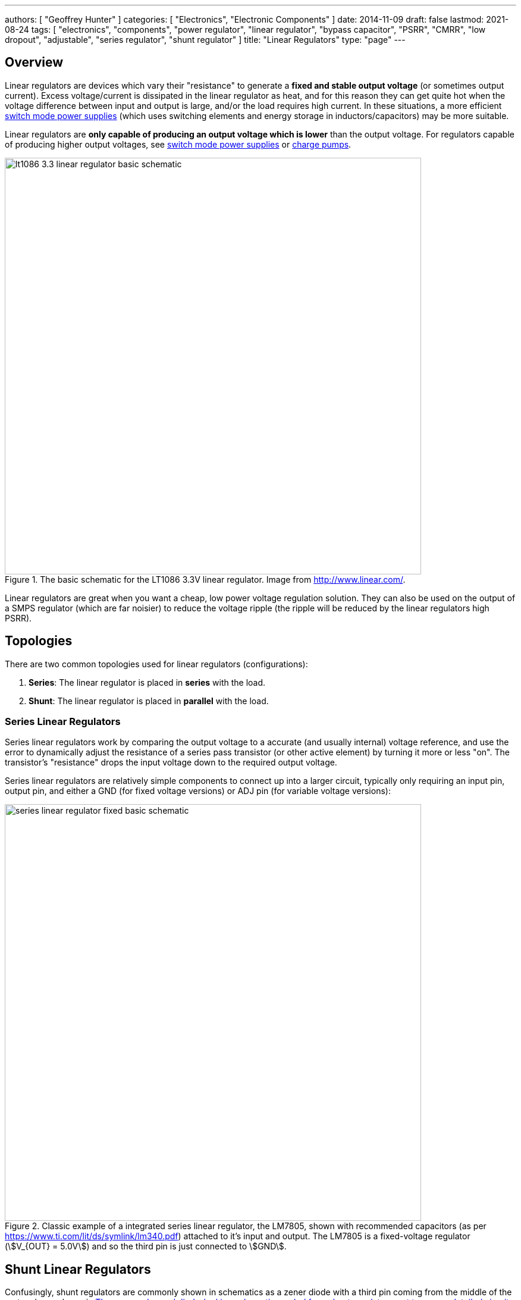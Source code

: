 ---
authors: [ "Geoffrey Hunter" ]
categories: [ "Electronics", "Electronic Components" ]
date: 2014-11-09
draft: false
lastmod: 2021-08-24
tags: [ "electronics", "components", "power regulator", "linear regulator", "bypass capacitor", "PSRR", "CMRR", "low dropout", "adjustable", "series regulator", "shunt regulator" ]
title: "Linear Regulators"
type: "page"
---

## Overview

Linear regulators are devices which vary their "resistance" to generate a **fixed and stable output voltage** (or sometimes output current). Excess voltage/current is dissipated in the linear regulator as heat, and for this reason they can get quite hot when the voltage difference between input and output is large, and/or the load requires high current. In these situations, a more efficient link:/electronics/components/power-regulators/switch-mode-power-supplies-smps/[switch mode power supplies] (which uses switching elements and energy storage in inductors/capacitors) may be more suitable.

Linear regulators are **only capable of producing an output voltage which is lower** than the output voltage. For regulators capable of producing higher output voltages, see link:/electronics/components/power-regulators/switch-mode-power-supplies-smps/[switch mode power supplies] or link:/electronics/components/power-regulators/charge-pumps/[charge pumps].

.The basic schematic for the LT1086 3.3V linear regulator. Image from http://www.linear.com/.
image::lt1086-3.3-linear-regulator-basic-schematic.png[width=700px]

Linear regulators are great when you want a cheap, low power voltage regulation solution. They can also be used on the output of a SMPS regulator (which are far noisier) to reduce the voltage ripple (the ripple will be reduced by the linear regulators high PSRR).

== Topologies

There are two common topologies used for linear regulators (configurations):

. **Series**: The linear regulator is placed in **series** with the load.
. **Shunt**: The linear regulator is placed in **parallel** with the load.

=== Series Linear Regulators

Series linear regulators work by comparing the output voltage to a accurate (and usually internal) voltage reference, and use the error to dynamically adjust the resistance of a series pass transistor (or other active element) by turning it more or less "on". The transistor's "resistance" drops the input voltage down to the required output voltage.

Series linear regulators are relatively simple components to connect up into a larger circuit, typically only requiring an input pin, output pin, and either a GND (for fixed voltage versions) or ADJ pin (for variable voltage versions):

.Classic example of a integrated series linear regulator, the LM7805, shown with recommended capacitors (as per https://www.ti.com/lit/ds/symlink/lm340.pdf) attached to it's input and output. The LM7805 is a fixed-voltage regulator (stem:[V_{OUT} = 5.0V]) and so the third pin is just connected to stem:[GND].
image::series-linear-regulator-fixed-basic-schematic.svg[width=700px]

== Shunt Linear Regulators

Confusingly, shunt regulators are commonly shown in schematics as a zener diode with a third pin coming from the middle of the rectangle, as shown in <<shunt-linear-regulator-symbol-and-detailed-circuit>>. This zener diode symbol hides significant complexity, in reality they are actually a integrated circuit containing a voltage reference, op-amp and BJT!

[[shunt-linear-regulator-symbol-and-detailed-circuit]]
.The commonly used diode-looking schematic symbol for a shunt regulator, next to a more detailed circuit of what is actually inside the component! The voltage reference shown is 2.5V, which is used in the popular LM431 (it may be different for other regulators).
image::shunt-linear-regulator-symbol-and-detailed-circuit.svg[width=700px]

One common use for these devices is a shunt voltage regulator, as shown in <<shunt-linear-regulator-basic-application-schematic>>. The trick here is that stem:[U1] will turn on as much as it can to make the voltage at its stem:[V_{REF}] pin equal to it's internal voltage reference (which is commonly 2.5V). By connecting stem:[V_{REF}] up to the resistor divider stem:[R1] and stem:[R2], you can get stem:[U1] to shunt regulate to a chosen stem:[V_{OUT}], as long as it's above stem:[V_{REF}].

[[shunt-linear-regulator-basic-application-schematic]]
.A shunt voltage regulator used to create a regulated output voltage from a higher input voltage.
image::shunt-linear-regulator-basic-application-schematic.svg[width=500px]

It is quite easy to show that the output voltage in <<shunt-linear-regulator-basic-application-schematic>> is calculated as given in Eq stem:[\ref{eq:vout-vref-shunt-reg}].

[stem]
++++
\begin{align}
\label{eq:vout-vref-shunt-reg}
V_{OUT} = 1 + \frac{R1}{R2} V_{REF}
\end{align}
++++

=== Min/Max Shunt Regulation Current

A shunt regulator will have a minimum stem:[I_{Z(min)}] and maximum stem:[I_{Z(max)}] current at which it is able to regulate correctly. For example, the LM431 has an stem:[I_{Z(min)}] of stem:[1mA] and a stem:[I_{Z(max)}] of stem:[100mA].

=== Popular Shunt Regulators

|===
| Part Number   | stem:[V_{REF}] | stem:[V_{OUT}]   | stem:[I_C]    | Package(s)                | Comments

| LM431         | 2.5V           | 2.5-36V          | 1-100mA       | SOIC-8, SOT-23, TO-92     | Popular in the feedback circuit of flyback converters.
|===

== Important Parameters

* Maximum current (A)
* Output voltage (or voltage range if adjustable, stem:[V_{out}])
* Input voltage range stem:[V_{in}]
* Protection circuitry (current limit, input polarity reversal, thermal limit)
* Junction-to-ambient thermal resistance of linear reg package (stem:[T_{j-a}], °C/W)
* Power-supply rejection ratio (stem:[PSRR], dB)
* Maximum operating temperature

== Low Dropout Regulators

Low dropout regulators are a special sub-family of series linear regulators that have much smaller dropout voltages (typically stem:[0.3-1.2V], does depend on max. load current) compared with traditional linear regulators which have a typical dropout of stem:[2V]. However, low dropout regulators tend to be **more prone to oscillation and more strict about capacitance requirements** on the input and output.

== Thermal Considerations

The power lost as heat through a linear regulator is:

[stem]
++++
P_t = (V_{out} - V_{in}) I
++++

[.text-center]
where: +
stem:[ V_{out} ] is the output voltage +
stem:[ V_{in} ] is the input voltage +
stem:[ I ] is the current through the regulator. +

The regulator has to be able to dissipate this power without exceeding the maximum operating temperature. The temperature that the linear regulator will operate at is given by:

[stem]
++++
T_j = P_{t}T_{j-a} + T_a
++++

[.text-center]
where: +
stem:[ T_{j-a} ] is the junction-to-ambient thermal resistance +
stem:[ T_a ] is the ambient temperature +

== Protection

While you easily blow up regulators in the 1990's, even the very cheap modern-day regulators have built in protection circuitry which makes them basically indestructable. Most feature excess current protection, thermal protection (most turning off above if their die temperature exceeds 150-170°C), short-circuit protection, reverse-polarity protection, and input disconnect (reverse current flow) protection. One of the only ways to kill them is over-voltage on either the input or output.

.If stem:[V_{IN}] falls rapidly (e.g. a short), and there is a lot of capacitance on stem:[V_{OUT}], reverse currents can flow through a linear regulator and damage it. Adding a protection diode as shown from stem:[V_{OUT}] to stem:[V_{IN}] protects against this.
image::protection-diode-from-vout-to-vin.svg[width=700px]

This is further compounded if you are using an adjustable linear regulator and have added a filter capacitor on the ADJ pin -- the charge on the capacitor can flow back through the ADJ pin and cause problems. A second diode from the ADJ pin to stem:[V_{OUT}] fixes this problem:

.Protection diodes stem:[D1] and stem:[D2] added to safely discharge C1 and C2. 
image::protection-diode-from-vout-to-vin-and-adj-to-vout.svg[width=700px]

== Bypass Capacitor

Variable output-voltage linear regulators usually have a feedback pin for setting the voltage. This pin is normally connected to the centre of a resistor divider between the output pin and ground. The ratio of the resistances determines the output voltage. When using these types of linear regulators, it can help to have a **bypass capacitor** between the output pin and the feedback pin. These are also known as **feedforward capacitors**.

Adding capacitance here helps improve the AC characteristics of the linear regulator, which includes:

* Better transient response to load changes
* Increases the PSRR (power supply rejection ratio)
* Decreases the noise added to the line by the linear regulator

A typical value of a bypass capacitor is stem:[10nF].

== DDR Termination Regulators

DDR termination regulators are special-purpose linear regulators designed for powering DDR memory ICs. They usually provide the multiple voltage rails that are required to drive DDR memory, along with the power control logic required to meet the DDR spec. (incl. suspend to RAM, suspend to disk states).

.The Texas Instruments TPS51206 IC, a DDR termination regulator (linear). Image from http://www.ti.com/.
image::tps51206-ti-ddr-termination-regulator-simplified-application-schematic.png[width=470px]

DDR memory draws current in quick surges of around 2-3A. Most DDR termination regulators support both the sinking and sourcing of current, which means they can clamp the voltage if an overshoot occurs due to a fast switching transient. Standard linear regulators cannot do this, and only source current.

== Example Devices

The [Texas Instruments TPS7A4001](http://www.ti.com/product/tps7A4001) is a high-voltage (100V) linear regulator which can provide up to 50mA of current.

The LM78xx series (for fixed positive voltages) and LM79xx series (for fixed negative voltages) of linear regulators have traditionally been very popular choices. They are not low dropout.

The LM317 (for adjustable positive voltages) and LM337 (for adjustable negative voltages) are also very common.